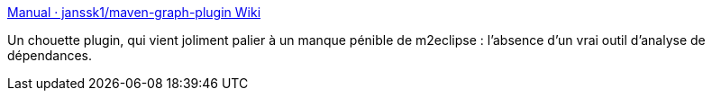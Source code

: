 :jbake-type: post
:jbake-status: published
:jbake-title: Manual · janssk1/maven-graph-plugin Wiki
:jbake-tags: maven,plugin,graph,dépendances,programming,java,_mois_mai,_année_2016
:jbake-date: 2016-05-04
:jbake-depth: ../
:jbake-uri: shaarli/1462374070000.adoc
:jbake-source: https://nicolas-delsaux.hd.free.fr/Shaarli?searchterm=https%3A%2F%2Fgithub.com%2Fjanssk1%2Fmaven-graph-plugin%2Fwiki%2FManual&searchtags=maven+plugin+graph+d%C3%A9pendances+programming+java+_mois_mai+_ann%C3%A9e_2016
:jbake-style: shaarli

https://github.com/janssk1/maven-graph-plugin/wiki/Manual[Manual · janssk1/maven-graph-plugin Wiki]

Un chouette plugin, qui vient joliment palier à un manque pénible de m2eclipse : l'absence d'un vrai outil d'analyse de dépendances.

